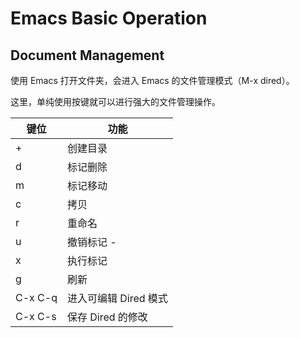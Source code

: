 * Emacs Basic Operation

** Document Management

使用 Emacs 打开文件夹，会进入 Emacs 的文件管理模式（M-x dired）。

这里，单纯使用按键就可以进行强大的文件管理操作。

| 键位    | 功能                  |
|---------+-----------------------|
| +       | 创建目录              |
|---------+-----------------------|
| d       | 标记删除              |
|---------+-----------------------|
| m       | 标记移动              |
|---------+-----------------------|
| c       | 拷贝                  |
|---------+-----------------------|
| r       | 重命名                |
|---------+-----------------------|
| u       | 撤销标记          -   |
|---------+-----------------------|
| x       | 执行标记              |
|---------+-----------------------|
| g       | 刷新                  |
|---------+-----------------------|
| C-x C-q | 进入可编辑 Dired 模式 |
|---------+-----------------------|
| C-x C-s | 保存 Dired 的修改     |
